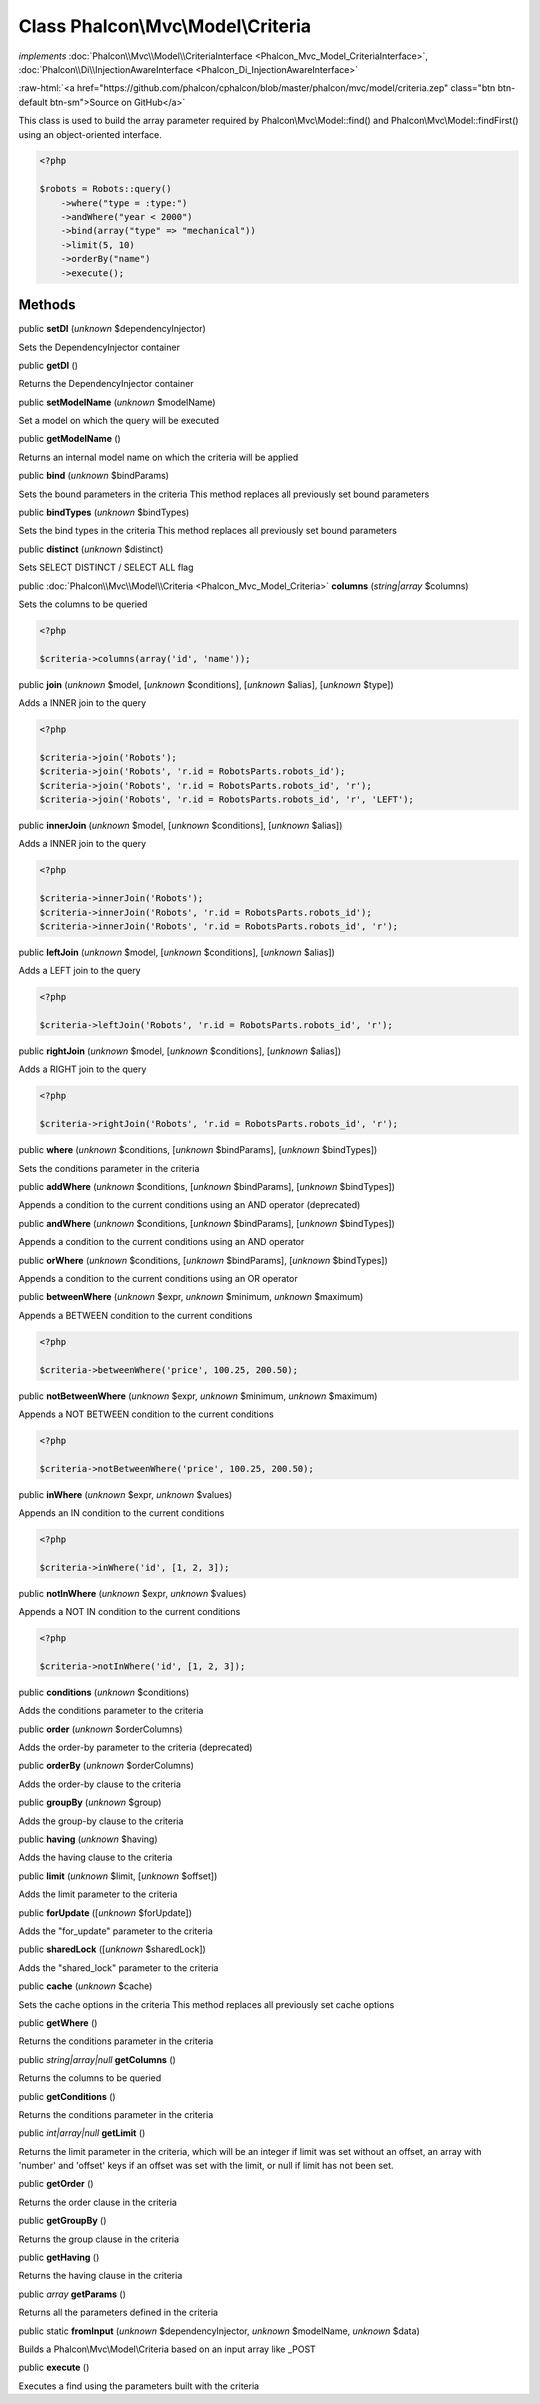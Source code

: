 Class **Phalcon\\Mvc\\Model\\Criteria**
=======================================

*implements* :doc:`Phalcon\\Mvc\\Model\\CriteriaInterface <Phalcon_Mvc_Model_CriteriaInterface>`, :doc:`Phalcon\\Di\\InjectionAwareInterface <Phalcon_Di_InjectionAwareInterface>`

.. role:: raw-html(raw)
   :format: html

:raw-html:`<a href="https://github.com/phalcon/cphalcon/blob/master/phalcon/mvc/model/criteria.zep" class="btn btn-default btn-sm">Source on GitHub</a>`

This class is used to build the array parameter required by Phalcon\\Mvc\\Model::find() and Phalcon\\Mvc\\Model::findFirst() using an object-oriented interface.  

.. code-block:: php

    <?php

    $robots = Robots::query()
        ->where("type = :type:")
        ->andWhere("year < 2000")
        ->bind(array("type" => "mechanical"))
        ->limit(5, 10)
        ->orderBy("name")
        ->execute();



Methods
-------

public  **setDI** (*unknown* $dependencyInjector)

Sets the DependencyInjector container



public  **getDI** ()

Returns the DependencyInjector container



public  **setModelName** (*unknown* $modelName)

Set a model on which the query will be executed



public  **getModelName** ()

Returns an internal model name on which the criteria will be applied



public  **bind** (*unknown* $bindParams)

Sets the bound parameters in the criteria This method replaces all previously set bound parameters



public  **bindTypes** (*unknown* $bindTypes)

Sets the bind types in the criteria This method replaces all previously set bound parameters



public  **distinct** (*unknown* $distinct)

Sets SELECT DISTINCT / SELECT ALL flag



public :doc:`Phalcon\\Mvc\\Model\\Criteria <Phalcon_Mvc_Model_Criteria>`  **columns** (*string|array* $columns)

Sets the columns to be queried 

.. code-block:: php

    <?php

    $criteria->columns(array('id', 'name'));




public  **join** (*unknown* $model, [*unknown* $conditions], [*unknown* $alias], [*unknown* $type])

Adds a INNER join to the query 

.. code-block:: php

    <?php

    $criteria->join('Robots');
    $criteria->join('Robots', 'r.id = RobotsParts.robots_id');
    $criteria->join('Robots', 'r.id = RobotsParts.robots_id', 'r');
    $criteria->join('Robots', 'r.id = RobotsParts.robots_id', 'r', 'LEFT');




public  **innerJoin** (*unknown* $model, [*unknown* $conditions], [*unknown* $alias])

Adds a INNER join to the query 

.. code-block:: php

    <?php

    $criteria->innerJoin('Robots');
    $criteria->innerJoin('Robots', 'r.id = RobotsParts.robots_id');
    $criteria->innerJoin('Robots', 'r.id = RobotsParts.robots_id', 'r');




public  **leftJoin** (*unknown* $model, [*unknown* $conditions], [*unknown* $alias])

Adds a LEFT join to the query 

.. code-block:: php

    <?php

    $criteria->leftJoin('Robots', 'r.id = RobotsParts.robots_id', 'r');




public  **rightJoin** (*unknown* $model, [*unknown* $conditions], [*unknown* $alias])

Adds a RIGHT join to the query 

.. code-block:: php

    <?php

    $criteria->rightJoin('Robots', 'r.id = RobotsParts.robots_id', 'r');




public  **where** (*unknown* $conditions, [*unknown* $bindParams], [*unknown* $bindTypes])

Sets the conditions parameter in the criteria



public  **addWhere** (*unknown* $conditions, [*unknown* $bindParams], [*unknown* $bindTypes])

Appends a condition to the current conditions using an AND operator (deprecated)



public  **andWhere** (*unknown* $conditions, [*unknown* $bindParams], [*unknown* $bindTypes])

Appends a condition to the current conditions using an AND operator



public  **orWhere** (*unknown* $conditions, [*unknown* $bindParams], [*unknown* $bindTypes])

Appends a condition to the current conditions using an OR operator



public  **betweenWhere** (*unknown* $expr, *unknown* $minimum, *unknown* $maximum)

Appends a BETWEEN condition to the current conditions 

.. code-block:: php

    <?php

    $criteria->betweenWhere('price', 100.25, 200.50);




public  **notBetweenWhere** (*unknown* $expr, *unknown* $minimum, *unknown* $maximum)

Appends a NOT BETWEEN condition to the current conditions 

.. code-block:: php

    <?php

    $criteria->notBetweenWhere('price', 100.25, 200.50);




public  **inWhere** (*unknown* $expr, *unknown* $values)

Appends an IN condition to the current conditions 

.. code-block:: php

    <?php

    $criteria->inWhere('id', [1, 2, 3]);




public  **notInWhere** (*unknown* $expr, *unknown* $values)

Appends a NOT IN condition to the current conditions 

.. code-block:: php

    <?php

    $criteria->notInWhere('id', [1, 2, 3]);




public  **conditions** (*unknown* $conditions)

Adds the conditions parameter to the criteria



public  **order** (*unknown* $orderColumns)

Adds the order-by parameter to the criteria (deprecated)



public  **orderBy** (*unknown* $orderColumns)

Adds the order-by clause to the criteria



public  **groupBy** (*unknown* $group)

Adds the group-by clause to the criteria



public  **having** (*unknown* $having)

Adds the having clause to the criteria



public  **limit** (*unknown* $limit, [*unknown* $offset])

Adds the limit parameter to the criteria



public  **forUpdate** ([*unknown* $forUpdate])

Adds the "for_update" parameter to the criteria



public  **sharedLock** ([*unknown* $sharedLock])

Adds the "shared_lock" parameter to the criteria



public  **cache** (*unknown* $cache)

Sets the cache options in the criteria This method replaces all previously set cache options



public  **getWhere** ()

Returns the conditions parameter in the criteria



public *string|array|null*  **getColumns** ()

Returns the columns to be queried



public  **getConditions** ()

Returns the conditions parameter in the criteria



public *int|array|null*  **getLimit** ()

Returns the limit parameter in the criteria, which will be an integer if limit was set without an offset, an array with 'number' and 'offset' keys if an offset was set with the limit, or null if limit has not been set.



public  **getOrder** ()

Returns the order clause in the criteria



public  **getGroupBy** ()

Returns the group clause in the criteria



public  **getHaving** ()

Returns the having clause in the criteria



public *array*  **getParams** ()

Returns all the parameters defined in the criteria



public static  **fromInput** (*unknown* $dependencyInjector, *unknown* $modelName, *unknown* $data)

Builds a Phalcon\\Mvc\\Model\\Criteria based on an input array like _POST



public  **execute** ()

Executes a find using the parameters built with the criteria



